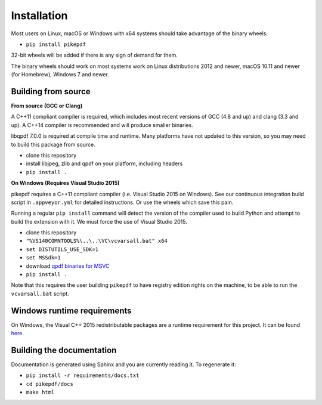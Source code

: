 Installation
============

Most users on Linux, macOS or Windows with x64 systems should take advantage of
the binary wheels.

- ``pip install pikepdf``

32-bit wheels will be added if there is any sign of demand for them.

The binary wheels should work on most systems work on Linux distributions 2012
and newer, macOS 10.11 and newer (for Homebrew), Windows 7 and newer.

Building from source
--------------------

**From source (GCC or Clang)**

A C++11 compliant compiler is required, which includes most recent versions of
GCC (4.8 and up) and clang (3.3 and up). A C++14 compiler is recommended and
will produce smaller binaries.

libqpdf 7.0.0 is required at compile time and runtime. Many platforms have not
updated to this version, so you may need to build this package from source.

-  clone this repository
-  install libjpeg, zlib and qpdf on your platform, including headers
-  ``pip install .``

**On Windows (Requires Visual Studio 2015)**

pikepdf requires a C++11 compliant compiler (i.e. Visual Studio 2015 on
Windows). See our continuous integration build script in ``.appveyor.yml``
for detailed instructions. Or use the wheels which save this pain.

Running a regular ``pip install`` command will detect the
version of the compiler used to build Python and attempt to build the
extension with it. We must force the use of Visual Studio 2015.

- clone this repository
- ``"%VS140COMNTOOLS%\..\..\VC\vcvarsall.bat" x64``
- ``set DISTUTILS_USE_SDK=1``
- ``set MSSdk=1``
- download `qpdf binaries for MSVC <https://github.com/qpdf/qpdf/releases/download/release-qpdf-8.0.2/qpdf-8.0.2-bin-msvc64.zip>`_
- ``pip install .``

Note that this requires the user building ``pikepdf`` to have
registry edition rights on the machine, to be able to run the
``vcvarsall.bat`` script.

Windows runtime requirements
----------------------------

On Windows, the Visual C++ 2015 redistributable packages are a runtime
requirement for this project. It can be found
`here <https://www.microsoft.com/en-us/download/details.aspx?id=48145>`__.

Building the documentation
--------------------------

Documentation is generated using Sphinx and you are currently reading it. To
regenerate it:

-  ``pip install -r requirements/docs.txt``
-  ``cd pikepdf/docs``
-  ``make html``

